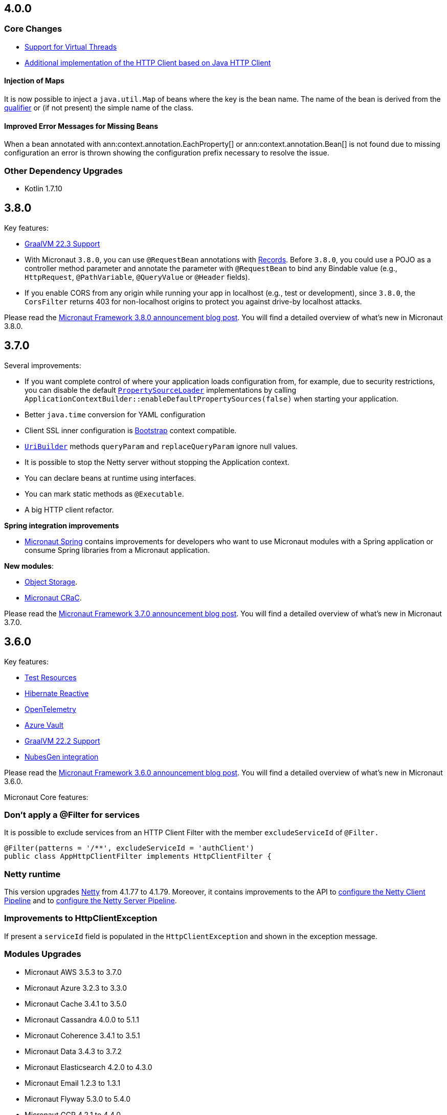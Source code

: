 //Micronaut {version} includes the following changes:
== 4.0.0

=== Core Changes

* <<virtualThreads, Support for Virtual Threads>>

* <<javanetClient, Additional implementation of the HTTP Client based on Java HTTP Client>>

==== Injection of Maps

It is now possible to inject a `java.util.Map` of beans where the key is the bean name. The name of the bean is derived from the <<qualifiers, qualifier>> or (if not present) the simple name of the class.

==== Improved Error Messages for Missing Beans

When a bean annotated with ann:context.annotation.EachProperty[] or ann:context.annotation.Bean[] is not found due to missing configuration an error is thrown showing the configuration prefix necessary to resolve the issue.

=== Other Dependency Upgrades

- Kotlin 1.7.10

== 3.8.0

Key features:

- https://www.graalvm.org/release-notes/22_3/[GraalVM 22.3 Support]
- With Micronaut `3.8.0`, you can use `@RequestBean` annotations with https://docs.oracle.com/en/java/javase/14/language/records.html[Records]. Before `3.8.0`, you could use a POJO as a controller method parameter and annotate the parameter with `@RequestBean` to bind any Bindable value (e.g., `HttpRequest`, `@PathVariable`, `@QueryValue` or `@Header` fields).
- If you enable CORS from any origin while running your app in localhost (e.g., test or development), since `3.8.0`, the `CorsFilter` returns 403 for non-localhost origins to protect you against drive-by localhost attacks.

Please read the https://micronaut.io/2022/12/27/micronaut-framework-3-8-0-released/[Micronaut Framework 3.8.0 announcement blog post]. You will find a detailed overview of what’s new in Micronaut 3.8.0.

== 3.7.0

Several improvements:

- If you want complete control of where your application loads configuration from, for example, due to security restrictions, you can disable the default https://docs.micronaut.io/snapshot/guide/#propertySource[`PropertySourceLoader`] implementations by calling `ApplicationContextBuilder::enableDefaultPropertySources(false)` when starting your application.

- Better `java.time` conversion for YAML configuration

- Client SSL inner configuration is https://docs.micronaut.io/latest/guide/#bootstrap[Bootstrap] context compatible.

- https://docs.micronaut.io/snapshot/api/io/micronaut/http/uri/UriBuilder.html[`UriBuilder`] methods `queryParam` and `replaceQueryParam` ignore null values.

- It is possible to stop the Netty server without stopping the Application context.

- You can declare beans at runtime using interfaces.

- You can mark static methods as `@Executable`.

- A big HTTP client refactor.

**Spring integration improvements**

- https://micronaut-projects.github.io/micronaut-spring/latest/guide/[Micronaut Spring] contains improvements for developers who want to use Micronaut modules with a Spring application or consume Spring libraries from a Micronaut application.

**New modules**:

- https://micronaut-projects.github.io/micronaut-object-storage/latest/guide/[Object Storage].

- https://micronaut-projects.github.io/micronaut-crac/latest/guide/[Micronaut CRaC].

Please read the https://micronaut.io/2022/09/21/micronaut-framework-3-7-0-released/[Micronaut Framework 3.7.0 announcement blog post]. You will find a detailed overview of what’s new in Micronaut 3.7.0.

== 3.6.0

Key features:

- https://micronaut-projects.github.io/micronaut-test-resources/latest/guide/#introduction[Test Resources]
- https://micronaut-projects.github.io/micronaut-sql/latest/guide/#hibernate-reactive[Hibernate Reactive]
- https://micronaut-projects.github.io/micronaut-tracing/latest/guide/#opentelemetry[OpenTelemetry]
- https://micronaut-projects.github.io/micronaut-azure/latest/guide/#azureKeyVault[Azure Vault]
- https://www.graalvm.org/release-notes/22_2/[GraalVM 22.2 Support]
- https://nubesgen.com/[NubesGen integration]

Please read the https://micronaut.io/2022/08/04/micronaut-framework-3-6-0-released/[Micronaut Framework 3.6.0 announcement blog post]. You will find a detailed overview of what’s new in Micronaut 3.6.0.

Micronaut Core features:

=== Don't apply a @Filter for services

It is possible to exclude services from an HTTP Client Filter with the member `excludeServiceId` of `@Filter.`

```java
@Filter(patterns = '/**', excludeServiceId = 'authClient')
public class AppHttpClientFilter implements HttpClientFilter {
```

=== Netty runtime

This version upgrades https://netty.io[Netty] from 4.1.77 to 4.1.79. Moreover, it contains improvements to the API to https://docs.micronaut.io/snapshot/guide/#nettyClientPipeline[configure the Netty Client Pipeline] and to https://docs.micronaut.io/snapshot/guide/#nettyServerPipeline[configure the Netty Server Pipeline].

=== Improvements to HttpClientException

If present a `serviceId` field is populated in the `HttpClientException` and shown in the exception message.

=== Modules Upgrades

- Micronaut AWS 3.5.3 to 3.7.0
- Micronaut Azure 3.2.3 to 3.3.0
- Micronaut Cache 3.4.1 to 3.5.0
- Micronaut Cassandra 4.0.0 to 5.1.1
- Micronaut Coherence 3.4.1 to 3.5.1
- Micronaut Data 3.4.3 to 3.7.2
- Micronaut Elasticsearch 4.2.0 to 4.3.0
- Micronaut Email 1.2.3 to 1.3.1
- Micronaut Flyway 5.3.0 to 5.4.0
- Micronaut GCP 4.2.1 to 4.4.0
- Micronaut GraphQL 3.0.0 to 3.1.0
- Micronaut Groovy 3.1.0 to 3.2.0
- Micronaut JaxRS 3.3.0 to 3.4.0
- Micronaut JMX 3.0.0 to 3.1.0
- Micronaut Kafka 4.3.1 to 4.4.0
- Micronaut Micrometer 4.3.0 to 4.4.0
- Micronaut Microstream 1.0.0-M1 to 1.0.0
- Micronaut Liquibase 5.3.0 to 5.4.1
- Micronaut Mongo 4.2.0 to 4.4.0
- Micronaut Neo4J 5.0.0 to 5.1.0
- Micronaut Nats 3.0.0 to 3.1.0
- Micronaut OpenAPI 4.2.2 to 4.4.3
- Micronaut Picocli 4.2.1 to 4.3.0
- Micronaut Problem 2.3.1 to 2.4.0
- Micronaut RabbitMQ 3.1.0 to 3.3.0
- Micronaut R2DBC 3.0.0 to 3.0.1
- Micronaut Reactor 2.2.3 to 2.3.1
- Micronaut Redis 5.2.0 to 5.3.0
- Micronaut RxJava3 2.2.1 to 2.3.0
- Micronaut Serialization 1.1.1 to 1.3.0
- Micronaut Servlet 3.2.3 to 3.3.0
- Micronaut Spring 4.1.1 to 4.2.1
- Micronaut SQL 4.4.1 to 4.6.3
- Micronaut Test 3.3.1 to 3.4.0
- Micronaut TOML 1.0.0 to 1.1.1
- Micronaut Tracing 4.1.1 to 4.2.1
- Micronaut Views 3.4.0 to 3.5.0
- Micronaut Jackson XML 3.0.1 to 3.1.0

== 3.5.0

=== GraalVM 22.1.0

Micronaut framework 3.5 supports https://www.graalvm.org/release-notes/22_1/[GraalVM 22.1.0].

https://micronaut-projects.github.io/micronaut-gradle-plugin/latest/[Micronaut Gradle Plugin v3.4.0] and https://github.com/micronaut-projects/micronaut-maven-plugin/releases/tag/v3.3.0[Micronaut Maven Plugin v3.3.0] support GraalVM 22.1.0.

=== Incremental Compilation for Gradle Builds

Micronaut framework 3.5 supports fully incremental compilation, including GraalVM metadata for Gradle Builds.

=== Micronaut Data

https://github.com/micronaut-projects/micronaut-data/releases/tag/v3.4.0[Micronaut Data 3.4.0] supports:

- Postgres enums for JDBC.
- Pagination for reactive repositories and specifications.
- Pagination for async, coroutines repositories, and specifications.

=== Turbo Integration

Micronaut Views adds https://micronaut-projects.github.io/micronaut-views/latest/guide/#turbo[integration with Turbo]

=== New Module - Micronaut Microstream

https://micronaut-projects.github.io/micronaut-microstream/snapshot/guide/[Micronaut Microstream] eases working with https://microstream.one[MicroStream], a native Java object graph storage engine.

=== @Scheduled with Time Zones

Optionally, you can specify a time zone when using the <<scheduling,`@Scheduled` annotation>>.

[source,java]
----
@Scheduled(cron = '1/33 0/1 * 1/1 * ?', zoneId = "America/Chicago")
void runCron() {
...
..
----

=== Support validation groups with `@Validated`

You can enforce a subset of constraints using <<validationGroups,validation groups>> using groups on the `@Validated`.

=== Advanced Listener Configuration

Micronaut framework 3.5.0 offers more flexibility in configuring the HTTP Server. Instead of configuring a single port, you
<<listener,can specify each listener manually>>.

=== EPHEMERAL FACTORIES

A <<factories,Factory>> has the default scope `@Singleton`, and it is destroyed with the context. Since Micronaut framework v3.5.0, you can dispose of the factory after producing a bean by annotating your factory class with `@Prototype` and `@Factory`

=== Module upgrades

- https://github.com/micronaut-projects/micronaut-test/releases/tag/v3.2.0[Micronaut Test 3.2.0] adds support for KoTest 5.
- https://github.com/micronaut-projects/micronaut-aws/releases/tag/v3.5.0[Micronaut AWS 3.5.0] adds a new module https://micronaut-projects.github.io/micronaut-aws/latest/guide/#cdk[Micronaut AWS CDK]. It also upgrades to the latest versions of the AWS SDKs.
- https://github.com/micronaut-projects/micronaut-micrometer/releases/tag/v4.3.0[Micronaut Micrometer 4.3.0] updates to Micrometer 1.9.0.
- https://github.com/micronaut-projects/micronaut-gcp/releases/tag/v4.2.0[Micronaut GCP 4.2.0] updates to `grpc-auth`
1.45.1 and `grpc-netty-shaded`. Moreover, we have clarified the documentation to support GraalVM Native Images when using the GCP libraries, and the Micronaut GCP Bom now includes the `com.google.cloud:native-image-support` dependency.
- https://github.com/micronaut-projects/micronaut-aot/releases/tag/v1.1.0[Micronaut AOT 1.1.0]
- https://github.com/micronaut-projects/micronaut-sql/releases/tag/v4.4.0[Micronaut SQL to 4.4.0]
- https://github.com/micronaut-projects/micronaut-problem-json/releases/tag/v2.3.0[Micronaut Problem JSON to 2.3.0]
- https://github.com/micronaut-projects/micronaut-grpc/releases/tag/v3.3.0[Micronaut GRPC to 3.3.0] allows exposing a gRPC Health Check for a grpc-server.
- https://github.com/micronaut-projects/micronaut-serialization/releases/tag/v1.1.0[Micronaut Serialization to 1.1.0]. It allows the serialization and deserialization of object arrays.
- https://github.com/micronaut-projects/micronaut-openapi/releases/tag/v4.1.0[Micronaut OpenAPI to 4.1.0] updates to Swagger 2.2.0.
- https://github.com/micronaut-projects/micronaut-r2dbc/releases/tag/v3.0.0[Micronaut R2DBC to 3.0.0] updates to R2DBC `1.0.0.RELEASE`.
- https://github.com/micronaut-projects/micronaut-security/releases/tag/v3.6.0[Micronaut Security to 3.6.0].
- https://github.com/micronaut-projects/micronaut-cache/releases/tag/v3.4.1[Micronaut Cache to 3.4.1].
- https://github.com/micronaut-projects/micronaut-coherence/releases/tag/v3.4.1[Micronaut Coherence to 3.4.1].

Several modules publish a BOM (Bill of Materials) or use a  Gradle Version Catalogs:

- https://github.com/micronaut-projects/micronaut-jaxrs/releases/tag/v3.3.0[Micronaut JAX-RS to 3.3.0]
- https://github.com/micronaut-projects/micronaut-picocli/releases/tag/v4.2.1[Micronaut Picocli to 4.2.1]
- https://github.com/micronaut-projects/micronaut-acme/releases/tag/v3.2.0[Micronaut ACME to 3.2.0].
- https://github.com/micronaut-projects/micronaut-mongodb/releases/tag/v4.2.0[Micronaut MongoDB to 4.2.0]
- https://github.com/micronaut-projects/micronaut-mqtt/releases/tag/v2.2.0[Micronaut MQTT to 2.2.0].
- https://github.com/micronaut-projects/micronaut-kafka/releases/tag/v4.3.0[Micronaut Kafka to 4.3.0].

=== Schema Migration Modules

* https://github.com/micronaut-projects/micronaut-flyway/releases/tag/v5.3.0[Micronaut Flyway 5.3.0] updates Flyway to 8.5.8.
* https://github.com/micronaut-projects/micronaut-liquibase/releases/tag/v5.3.0[Micronaut Liquibase 5.3.0] updates Liquibase to 4.9.1


== 3.4.0

=== Localized Message Source

You can now inject <<localizedMessageSource, `LocalizedMessageSource`>>, a `@RequestScope` bean, in your controllers to resolve localized messages for the current HTTP Request. It works in combination with <<localeResolution, Micronaut Locale Resolution>> capabilities.

=== Referencing bean properties in @Requires.

With 3.4.0, you can https://docs.micronaut.io/latest/guide/#_referencing_bean_properties_in_requires[reference other beans properties in `@Requires` to load beans conditionally].

[source, java]
----
@Requires(bean=Config.class, beanProperty="foo", value="John")
----

=== Micronaut Data MongoDB

https://github.com/micronaut-projects/micronaut-data/releases/tag/v3.3.0[Micronaut Data 3.3.0] includes https://micronaut-projects.github.io/micronaut-data/latest/guide/index.html#mongo[Micronaut Data MongoDB].

=== Micronaut AOT and Maven

https://micronaut-projects.github.io/micronaut-aot/latest/guide/[Micronaut AOT] is now fully supported for Maven users. Enabling AOT is as simply as passing `-Dmicronaut.aot.enabled` when running, testing, or packaging your application.

For more details, check the https://micronaut-projects.github.io/micronaut-maven-plugin/latest/examples/aot.html[Micronaut Maven Plugin documentation].

=== Micronaut TOML

https://micronaut-projects.github.io/micronaut-toml/latest/guide/[Micronaut TOML] allows you to write your application configuration with https://toml.io/en/[TOML] in addition to `Properties`, `YAML`, `Groovy` or `Config4k`.

=== Micronaut Security

https://github.com/micronaut-projects/micronaut-security/releases/tag/v3.4.0[Micronaut Security 3.4.1] responds with an error when an authenticated user visits a sensitive endpoint. This forces the developer to define how they want their application to behave in that scenario. Read the https://github.com/micronaut-projects/micronaut-security/releases/tag/v3.4.0[release notes] and the https://micronaut-projects.github.io/micronaut-security/latest/guide/#builtInEndpointsAccess[documentation] to learn more.

=== BOM Modules

Several projects include a BOM (Bills of Materials) module:

- https://github.com/micronaut-projects/micronaut-azure/releases/tag/v3.1.0[Micronaut Azure 3.1.0]
- https://github.com/micronaut-projects/micronaut-gcp/releases/tag/v4.1.0[Micronaut GCP 4.1.0]. It includes updates to the latest versions of Google Cloud dependencies.
- https://github.com/micronaut-projects/micronaut-kotlin/releases/tag/v3.2.0[Micronaut Kotlin 3.2.0]
- https://github.com/micronaut-projects/micronaut-mongodb/releases/tag/v4.1.0[Micronaut MongoDB 4.1.0]
- https://github.com/micronaut-projects/micronaut-mqtt/releases/tag/v2.1.0[Micronaut MQTT 2.1.0]
- https://github.com/micronaut-projects/micronaut-reactor/releases/tag/v2.2.1[Micronaut Reactor 2.2.1]. It includes updates to the Project Reactor dependencies.
- https://github.com/micronaut-projects/micronaut-redis/releases/tag/v5.2.0[Micronaut Redis 5.2.0]
- https://github.com/micronaut-projects/micronaut-rxjava2/releases/tag/v1.2.0[Micronaut RxJava2 1.2.0]
- https://github.com/micronaut-projects/micronaut-rxjava3/releases/tag/v2.2.0[Micronaut RxJava3 2.2.0]
- https://github.com/micronaut-projects/micronaut-security/releases/tag/v3.4.0[Micronaut Security 3.4.1]
- https://github.com/micronaut-projects/micronaut-servlet/releases/tag/v3.2.0[Micronaut Servlet 3.2.0]. It includes updates to Tomcat and Undertow dependencies.

=== Other Module Upgrades

- https://github.com/micronaut-projects/micronaut-aws/releases/tag/v3.2.0[Micronaut AWS 3.2.0] updates to the latest version of AWS SDK, ASK SDK and AWS Serverless Java Container.
- https://github.com/micronaut-projects/micronaut-email/releases/tag/v1.1.0[Micronaut Email 1.1.0] updates to the Sendgrid 4.8.3 and contains improvements for `javamail` module users.
- https://github.com/micronaut-projects/micronaut-test/releases/tag/v3.1.0[Micronaut Test 3.1.0] updates the underlying testing dependencies.

== 3.3.0

=== GraalVM 22.0.0.2

Micronaut now supports the latest GraalVM 22.0.0.2 release.

=== Environment Endpoint

A new API api:management.endpoint.env.EnvironmentEndpointFilter[] has been created to allow applications to customize which keys should have their values masked and which keys should not have their values masked. See the <<environmentEndpoint, documentation>> for full details.

=== AOP Interceptor Binding

When binding an AOP annotation to an interceptor, only the presence of the annotation is used to determine if the interceptor should be applied. Now it's possible to also bind based on the values of the annotation. To enable this feature, set the `bindMembers` member of the ann:aop.InterceptorBinding[] annotation to `true`.

=== Netty Buffer Allocation

It is now possible to configure the default Netty buffer allocator. See the https://docs.micronaut.io/3.3.x/guide/configurationreference.html#io.micronaut.buffer.netty.DefaultByteBufAllocatorConfiguration[configuration reference].

=== Improved Flexibility in Class Style

Many features of the Micronaut framework rely on the convention of getters and setters. Due to things like records and builders, the method names we look for are now configurable with the ann:core.annotation.AccessorsStyle[] annotation. For example, the annotation can be placed on ann:context.annotation.ConfigurationProperties[] beans to allow for binding configuration to methods that do not begin with `set`. It can also be used with classes annotated with ann:core.annotation.Introspected[].

=== Access Log Exclusions

The Netty access logger now supports excluding requests based on a set of regular expression patterns that match against the URI. See the <<accessLogger,AccessLogger documentation>>.

=== New Serialization/Deserialization Module

https://micronaut-projects.github.io/micronaut-serialization/1.0.x/guide/[Micronaut Serialization] is a new module created as an alternative to Jackson. It supports serializing and deserializing Java types (including Java 17 records) to and from JSON and other formats.

Users now have the choice of an alternative implementation that's largely compatible with existing Jackson annotations but contains many benefits, including the elimination of reflection, compile-time validation, greater security because only explicit types are serializable, and reduction of native image build sizes, build times, and memory usage.

=== New Email Module

https://micronaut-projects.github.io/micronaut-email/latest/guide/[Micronaut Email] is a new module to ease sending emails from a Micronaut application. It provides integration with transactional email providers such as Amazon Simple Email Service, Postmark, Mailjet or SendGrid.

=== Micronaut AOT

During this minor cycle, we released a milestone release of a new module Micronaut AOT. You can use Micronaut AOT and use the build-time optimizations provided by the module to achieve faster startup times via the Micronaut Gradle Plugin. Please, read more about it in the https://micronaut.io/2021/12/20/micronaut-aot-build-time-optimizations-for-micronaut-applications/[announcement blog post].

=== Micronaut Kubernetes 3.3.0

Micronaut Kubernetes 3.3 adds support to easily create the Kubernetes Operator. The Kubernetes Operator is a known pattern used to extend the capabilities of Kubernetes by creating application specific controllers for both native and custom resources. See more on https://micronaut-projects.github.io/micronaut-kubernetes/latest/guide/#kubernetes-operator[Kubernetes Operator].

The version of Micronaut Kubernetes 3.3.0 also adds new Kubernetes reactive client for RxJava3.

=== Other Module Upgrades

- Micronaut Cache 3.1.0
- Micronaut Discovery Client 3.1.0
- Micronaut Elasticsearch 4.2.0
- Micronaut Flyway 5.1.1
- Micronaut Kafka 4.1.1
- Micronaut Kotlin 3.1.0
- Micronaut Liquibase 5.1.1
- Micronaut Openapi 4.0.0
- Micronaut Picocli 4.1.0
- Micronaut Problem 2.2.0
- Micronaut Security 3.3.0
- Micronaut Sql 4.1.1
- Micronaut Toml 1.0.0-M2
- Micronaut Views 3.1.2

=== Other Dependency Upgrades

- Apache Commons DBCP 2.9.0
- Elasticsearch 7.16.3
- Flyway 8.4.2
- Hibernate 5.5.9.Final
- Kotlin 1.6.10
- Liquibase 4.7.1
- Logback 1.2.10
- Swagger 2.1.12

== 3.2.0

=== GraalVM 21.3.0

Micronaut has been updated to support the latest GraalVM 21.3.0 release. Please keep in mind that starting with 21.3.0 GraalVM doesn't release a version based on JDK 8. If you still use Java 8 use the GraalVM JDK 11 distribution.

The official GraalVM Maven plugin has new GAV coordinates so if you have declared it in your `pom.xml` update the coordinates to:

[source,xml]
----
<plugin>
    <groupId>org.graalvm.buildtools</groupId>
    <artifactId>native-maven-plugin</artifactId>
...
</plugin>
----

Please check https://graalvm.github.io/native-build-tools/0.9.7.1/maven-plugin.html[the official documentation] about how to customize the plugin.

=== Gradle Plugin 3.0.0

A new major version of the Gradle plugin has been released, including internal changes to use Gradle's lazy configuration APIs.
In the process, https://micronaut-projects.github.io/micronaut-gradle-plugin/latest/[documentation] has been rewritten.

Support for GraalVM now delegates to https://graalvm.github.io/native-build-tools/0.9.7.1/gradle-plugin.html[the official GraalVM plugin].
We recommend to upgrade in order to get the latest bugfixes, but this constitutes a breaking change for some users:

- the `nativeImage` task is now replaced with `nativeCompile`
- native image configuration happens in the `graalvmNative` DSL extension instead of the `nativeCompile` task
- native image building makes use of Gradle's toolchain support. Please refer to the https://micronaut-projects.github.io/micronaut-gradle-plugin/latest/[documentation] for help.

NOTE: You can still build existing applications or libraries using the 2.x version of the Gradle plugin. Documentation for this version can be found https://github.com/micronaut-projects/micronaut-gradle-plugin/blob/2.0.x/README.md[here].

=== Kotlin 1.6.0

Micronaut 3.2.0 includes support for Kotlin 1.6.0.

=== HTTP Features

==== WebSocket Ping API

WebSocket ann:websocket.annotation.OnMessage[] methods can now accept a api:websocket.WebSocketPongMessage[] parameter that will receive a WebSocket pong sent as a response to a ping submitted using the new `sendPingAsync` method on api:websocket.WebSocketSession[].

==== HTTP2 Server Push

It is now possible to send resources, e.g. stylesheets required by a HTML page, to the client alongside the request for the page using the HTTP2 server push protocol. See the <<http2Server, HTTP/2 documentation>> for information on how to use this feature.

==== JsonView on request bodies

You can now specify the Jackson `@JsonView` annotation on `@Body` parameters to controller methods.

==== WebSocket ws/wss protocol support

The WebSocket clients now support the ws/wss protocol. To implement this change, the api:websocket.WebSocketClient[] `create` methods now take a `URI` instead of a `URL`. The `URL` methods have been deprecated.

Note: Should you be calling `WebSocketClient.create(null)`, the method call is now ambiguous. Insert a cast in that case: `WebSocketClient.create((URI) null)`

==== SSL handshake timeout configuration

The SSL handshake timeout can now be configured using the `micronaut.ssl.handshakeTimeout` and `micronaut.http.client.ssl.handshakeTimeout` configurations for the server and client respectively.

=== Module Upgrades

==== Micronaut Data 3.2.0

- Repositories with JPA Criteria API specification for Micronaut JDBC/R2DBC
- Expandable query parameters optimizations

==== Reactive Modules

- The RxJava2, RxJava3, and Reactor modules have been updated with the equivalent static `create` methods on their core counterparts.

==== Micronaut Micrometer 4.1.0

- Adds support for metrics with gRPC

==== Micronaut Security 3.2.0

- The way JSON Web Key Sets are being cached has been greatly improved for scenarios where there are multiple key sets.

==== Other Module Upgrades

- Elasticsearch 7.15.2
- Flyway 8.0.2
- gRPC 1.39.0
- Liquibase 4.6.1
- Micronaut Elasticsearch 4.0.0
- Micronaut Flyway 5.0.0
- Micronaut gRPC 3.1.1
- Micronaut Liquibase 5.0.0
- Micronaut OpenAPI 3.2.0
- Micronaut Redis 5.1.0
- Testcontainers 1.16.1

== 3.1.0

=== Core Features

==== Primitive Beans

<<factories, Factory Beans>> can now create beans that are primitive types or primitive array types.

See the section on <<factories, Primitive Beans and Arrays>> in the documentation for more information.

==== Repeatable Qualifiers

<<qualifiers, Qualifiers>> can now be repeatable (an annotation annotated with `java.lang.annotation.Repeatable`) allowing narrowing bean resolution by a complete or partial match of the qualifiers declared on the injection point.

==== InjectScope

A new ann:context.annotation.InjectScope[] annotation has been added which destroys any beans with no defined scope and injected into a method or constructor annotated with `@Inject` after the method or constructor completes.

==== More Build Time Optimizations

Further build time metadata optimizations have been added included reducing the number and size of the classes generated to support <<introspection, Bean Introspection>> and including knowledge of repeatable annotations in generated metadata avoiding further reflective calls and optimizing Micronaut's memory usage, in particular with GraalVM.

==== Improvements to Context Propagation

Support for <<context,Reactive context propagation>> has been further improved by inclusion of request context information in the https://projectreactor.io/docs/core/release/reference/#context[Reactor context] and <<kotlinContextPropagation, documentation on how to effectively propagate the context across reactive flows>> when using Kotlin coroutines.

==== Improvements to the Element API

The build-time api:inject.ast.Element[] API has been improved in a number of ways:

* New methods were added to the api:inject.ast.MethodElement[] API to resolve the retriever type and throws declaration
* A new experimental API has been added to the api:inject.ast.ClassElement[] API  to resolve generic placeholders and resolve the generic bound to the element

=== HTTP Features

==== Filter By Regex

HTTP filters now support matching URLs by a regular expression. Set the `patternStyle` member of the annotation to `REGEX` and the value will be treated as a regular expression.

==== Random Port Binding

The way the server binds to random ports has improved and should result in fewer port binding exceptions in tests.

==== Client Data Formatting

The ann:core.convert.format.Format[] annotation now supports several new values that can be used in conjunction with the declarative HTTP client to support formatting data in several new ways. See the <<clientParameters, client parameters>> documentation for more information.

==== StreamingFileUpload

The api:http.multipart.StreamingFileUpload[] API has been improved to support streaming directly to an output stream. As with the other `transferTo` methods, the write to the stream is offloaded to the IO pool automatically.

==== Server SSL Configuration

The SSL configuration for the Netty server now responds to refresh events. This allows for swapping out certificates without having to restart the server. See the <<https, https documentation>> for information on how to trigger the refresh.

==== New Netty Server API

If you wish to programmatically start additional Netty servers on different ports with potentially different configurations, new APIs have been added to do so including a new api:http.server.netty.NettyEmbeddedServerFactory[] interface.

See the documentation on <<secondaryServers, Starting Secondary Servers>> for more information.

=== Deprecations

The `netty.responses.file.\*` configuration is deprecated in favor of `micronaut.server.netty.responses.file.*`. The old configuration key will be removed in the next major version of the framework.

=== Module Upgrades

==== Micronaut Data 3.1.0

- Kotlin's coroutines support. New repository interface `CoroutineCrudRepository`.
- Support for `AttributeConverter`
- R2DBC upgraded to `Arabba-SR11`
- JPA Criteria specifications

==== Micronaut JAX-RS 3.1

The https://micronaut-projects.github.io/micronaut-jaxrs/latest/guide/[JAX-RS module] now integrated with Micronaut Security allowing binding of the JAX-RS `SecurityContext`

==== Micronaut Kubernetes 3.1.0

Micronaut Kubernetes 3.1 introduces new annotation https://micronaut-projects.github.io/micronaut-kubernetes/latest/api/io/micronaut/kubernetes/client/informer/Informer.html[@Informer]. By using the annotation on the https://javadoc.io/doc/io.kubernetes/client-java/latest/io/kubernetes/client/informer/ResourceEventHandler.html[ResourceEventHandler] the Micronaut will instantiate the https://javadoc.io/doc/io.kubernetes/client-java/latest/io/kubernetes/client/informer/SharedIndexInformer.html[SharedInformer] from the official https://github.com/kubernetes-client/java[Kubernetes Java SDK]. Then you only need to take care of handling the changes of the watched Kubernetes resource. See more on https://micronaut-projects.github.io/micronaut-kubernetes/latest/guide/#kubernetes-informer[Kubernetes Informer].

==== Micronaut Oracle Coherence 3.0.0

The https://micronaut-projects.github.io/micronaut-coherence/latest/guide/[Micronaut Oracle Coherence] module is now out of preview status and includes broad integration with Oracle Coherence including support for caching, messaging and Micronaut Data.

== 3.0.0

=== Core Features

==== Optimized Build-Time Metadata

Micronaut 3.0 introduces a new build time metadata format that is more efficient in terms of startup and code size.

The result is significant improvements to startup and native image sizes when building native images with GraalVM Native Image.

It is recommended that users re-compile their applications and libraries with Micronaut 3.0 to benefit from these changes.

==== Support for GraalVM 21.2

Micronaut has been updated to support the latest GraalVM 21.2 release.

==== Jakarta Inject

The `jakarta.inject` annotations are now the default injection annotations for Micronaut 3

==== Support for JSR-330 Bean Import

Using the ann:context.annotation.Import[] annotation it is now possible to import bean definitions into your application where JSR-330 (either `javax.inject` or `jakarta.inject` annotations) are used in an external library.

See the documentation on <<beanImport, Bean Import>> for more information.

==== Support for Controlling Annotation Inheritance

api:core.annotation.AnnotationMetadata[] inheritance can now be controlled via Java's `@Inherited` annotation. If an annotation is not explicitly annotated with `@Inherited` it will not be included in the metadata. See the <<annotationMetadata, Annotation Inheritance>> section of the documentation for more information.

NOTE: This is an important behavioural change from Micronaut 2.x, see the <<breaks, Breaking Changes>> section for information on how to upgrade.

==== Support Narrowing Injection by Generic Type Arguments

Micronaut can now resolve the correct bean to inject based on the generic type arguments specified on the injection point:

snippet::io.micronaut.docs.inject.generics.Vehicle[tags="constructor",indent=0]

For more information see the section on <<qualifiers, Qualifying by Generic Type Arguments>>.

==== Support for using Annotation Members in Qualifiers

You can now use annotation members in qualifiers and specify which members should be excluded with the new ann:context.annotation.NonBinding[] annotation.

For more information see the section on <<qualifiers, Qualifying By Annotation Members>>.

==== Support for Limiting the Injectable Types

You can now limit the exposed types of a bean using the `typed` member of the ann:context.annotation.Bean[] annotation:

snippet::io.micronaut.docs.inject.typed.V8Engine[tags="class",indent=0]

For more information see the section on <<typed, Limiting Injectable Types>>.

==== Factories can produce bean from fields

Beans defined with the ann:context.annotation.Factory[] annotation can now produce beans from public or package protected fields, for example:

snippet::io.micronaut.docs.factories.VehicleMockSpec[tags="class",indent=0]

For more information see the <<factories, Bean Factories>> section of the documentation.

==== Enhanced `BeanProvider` Interface

The api:context.BeanProvider[] interface has been enhanced with new methods such as `iterator()` and `stream()` as well as methods to check for bean existence and uniqueness.

==== New `@Any` Qualifier for use in Bean Factories

A new ann:context.annotation.Any[] qualifier has been introduced to allow injecting any available instance into an injection point and can be used in combination with the new `BeanProvider` interface mentioned above to allow more dynamic behaviour.

snippet::io.micronaut.docs.qualifiers.any.Vehicle[tags="imports,clazz", indent=0, title="Using BeanProvider with Any"]

The annotation can also be used on ann:context.annotation.Factory[] methods to allow customization of how objects are injected via the api:inject.InjectionPoint[] API.

==== Support for Fields in Bean Introspections

Bean introspections on public or package protected fields are now supported:

snippet::io.micronaut.docs.ioc.beans.User[tags="class", indent=0]

For more information see the "Bean Fields" section of the <<introspection, Bean Introspections>> documentation.

==== `ApplicationEventPublisher` has now a generic event type

For the performance reasons it's advised to inject an instance of `ApplicationEventPublisher` with a generic type parameter - `ApplicationEventPublisher<MyEvent>`.

=== AOP Features

==== Support for Constructor Interception

It is now possible to intercept bean construction invocations through the api:aop.ConstructorInterceptor[] interface and ann:aop.AroundConstruct[] annotation.

See the section on <<lifecycleAdvice, Bean Life Cycle Advice>> for more information.

==== Support for `@PostConstruct` & `@PreDestroy` Interception

It is now possible to intercept `@PostConstruct` and `@PreDestroy` method invocations through the api:aop.MethodInterceptor[] interface and ann:aop.InterceptorBinding[] annotation.

See the section on <<lifecycleAdvice, Bean Life Cycle Advice>> for more information.


==== Random Configuration Values

It is now possible to set a max and a range for random numbers in configuration. For example to set an integer between 0 and 9, `${random.int(10)}` can be used as the configuration value. See the <<propertySource, documentation>> under "Using Random Properties" for more information.

==== Project Reactor used internally instead of RxJava2

Micronaut 3 uses internally https://projectreactor.io[Project Reactor] instead https://github.com/ReactiveX/RxJava[RxJava 2]. Project Reactor allows
Micronaut 3 to simplify instrumentation, thanks to https://projectreactor.io/docs/core/release/api/reactor/util/context/Context.html[Reactor's Context],  simplifies conversion login and eases the integration with R2DBC drivers. We recommend users to migrate to Reactor. However, it is possible to continue to use RxJava. See <<reactiveConfigs, Reactive Programming section>>.

=== Module Upgrades

==== Micronaut Data 3.1.0

- Kotlin's coroutines support. New repository interface `CoroutineCrudRepository`.
- Support for `AttributeConverter`
- R2DBC upgraded to `Arabba-SR11`
- JPA Criteria specifications

==== Micronaut Micrometer 4.0.0

The https://micronaut-projects.github.io/micronaut-micrometer/latest/guide/[Micrometer module] has been upgraded and now supports repeated definitions of the https://micrometer.io/?/docs/concepts#_the_timed_annotation[@Timed] annotation as well as also supporting the `@Counted` annotation for counters when you add the `micronaut-micrometer-annotation` dependency to your annotation processor classpath.

==== Micronaut Oracle Cloud 2.0.0

Micronaut's https://micronaut-projects.github.io/micronaut-oracle-cloud/latest/guide/[Oracle Cloud Integration] has been updated with support for Cloud Monitoring and Tracing.


==== Micronaut Cassandra 4.0.0

The https://micronaut-projects.github.io/micronaut-cassandra/latest/guide/[Micronaut Cassandra] integration now includes support for GraalVM out of the box.

==== Other Modules

- Micronaut Acme 3.0.0
- Micronaut Aws 3.0.0
- Micronaut Azure 3.0.0
- Micronaut Cache 3.0.0
- Micronaut Discovery Client 3.0.0
- Micronaut ElasticSearch 3.0.0
- Micronaut Flyway 4.1.0
- Micronaut GCP 4.0.0
- Micronaut GraphQL 3.0.0
- Micronaut Groovy 3.0.0
- Micronaut Grpc 3.0.0
- Micronaut Jackson XML 3.0.0
- Micronaut Jaxrs 3.0.0
- Micronaut JMX 3.0.0
- Micronaut Kafka 4.0.0
- Micronaut Kotlin 3.0.0
- Micronaut Kubernetes 3.0.0
- Micronaut Liquibase 4.0.2
- Micronaut Mongo 4.0.0
- Micronaut MQTT 2.0.0
- Micronaut Multitenancy 4.0.0
- Micronaut Nats Io 3.0.0
- Micronaut Neo4j 5.0.0
- Micronaut OpenApi 3.0.1
- Micronaut Picocli 4.0.0
- Micronaut Problem Json 2.0.0
- Micronaut R2DBC 2.0.0
- Micronaut RabbitMQ 3.0.0
- Micronaut Reactor 2.0.0
- Micronaut Redis 5.0.0
- Micronaut RSS 3.0.0
- Micronaut RxJava2 1.0.0 (new)
- Micronaut RxJava3 2.0.0
- Micronaut Security 3.0.0
- Micronaut Servlet 3.0.0
- Micronaut Spring 4.0.0
- Micronaut SQL 4.0.0
- Micronaut Test 3.0.0
- Micronaut Views 3.0.0

=== Dependency Upgrades

- Caffeine 2.9.1
- Cassandra 4.11.1
- Elasticsearch 7.12.0
- Flyway 7.12.1
- GraalVM 21.2.0
- H2 Database 1.4.200
- Hazelcast 4.2.1
- Hibernate 5.5.3.Final
- Hikari 4.0.3
- Infinispan 12.1.6.Final
- Jackson 2.12.4
- Jaeger 1.6.0
- Jakarta Annotation API 2.0.0
- JAsync 1.2.2
- JDBI 3.20.1
- JOOQ 3.14.12
- JUnit 5.7.2
- Kafka 2.8.0
- Kotlin 1.5.21
- Kotlin Coroutines 1.5.1
- Ktor 1.6.1
- Liquibase 4.4.3
- MariaDB Driver 2.7.3
- Micrometer 1.7.1
- MongoDB 4.3.0
- MS SQL Driver 9.2.1.jre8
- MySQL Driver 8.0.25
- Neo4j Driver 4.2.7
- Postgres Driver 42.2.23
- Reactor 3.4.8
- RxJava3 3.0.13
- SLF4J 1.7.29
- Snake YAML 1.29
- Spock 2.0-groovy-3.0
- Spring 5.3.9
- Spring Boot 2.5.3
- Testcontainers 1.15.3
- Tomcat JDBC 10.0.8
- Vertx SQL Drivers 4.1.1
